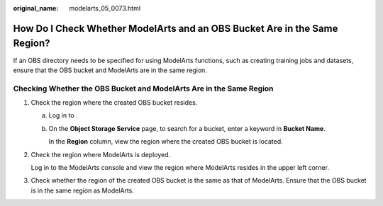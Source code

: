 :original_name: modelarts_05_0073.html

.. _modelarts_05_0073:

How Do I Check Whether ModelArts and an OBS Bucket Are in the Same Region?
==========================================================================

If an OBS directory needs to be specified for using ModelArts functions, such as creating training jobs and datasets, ensure that the OBS bucket and ModelArts are in the same region.

Checking Whether the OBS Bucket and ModelArts Are in the Same Region
--------------------------------------------------------------------

#. Check the region where the created OBS bucket resides.

   a. Log in to .

   b. On the **Object Storage Service** page, to search for a bucket, enter a keyword in **Bucket Name**.

      In the **Region** column, view the region where the created OBS bucket is located.

#. Check the region where ModelArts is deployed.

   Log in to the ModelArts console and view the region where ModelArts resides in the upper left corner.

#. Check whether the region of the created OBS bucket is the same as that of ModelArts. Ensure that the OBS bucket is in the same region as ModelArts.
